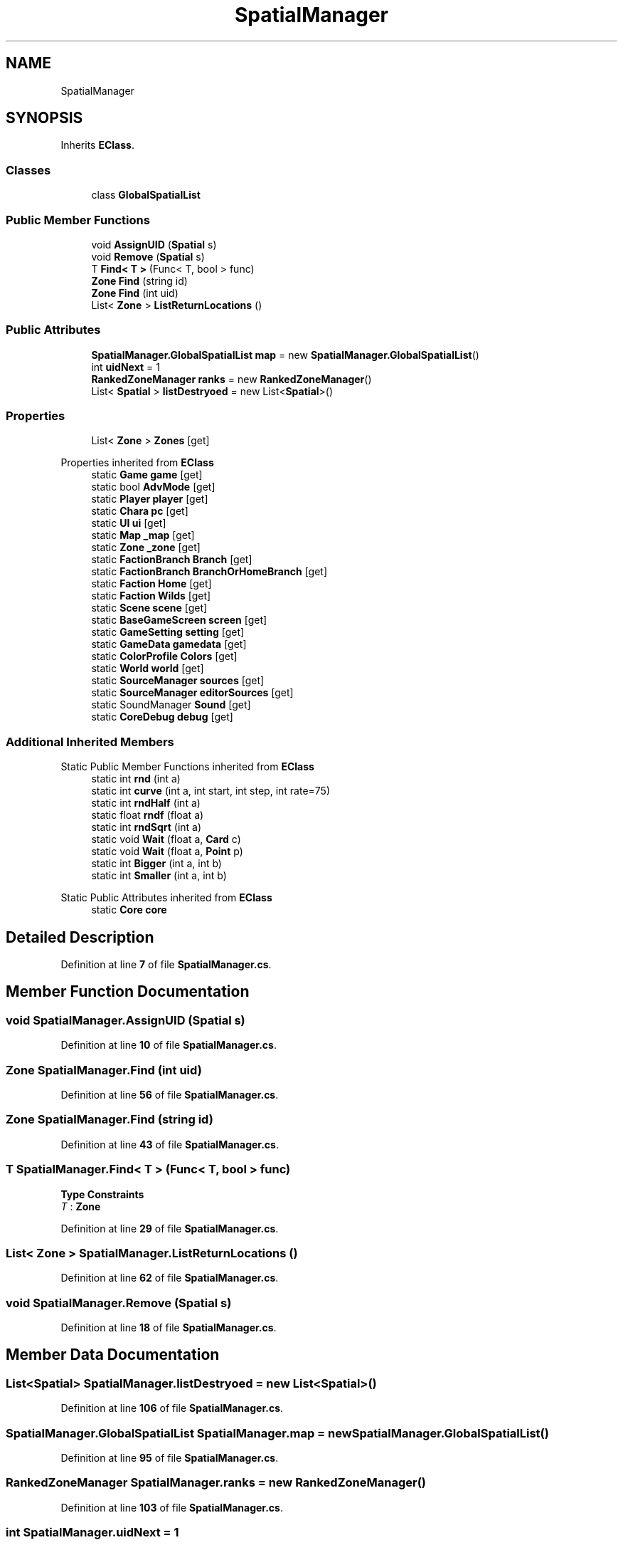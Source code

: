 .TH "SpatialManager" 3 "Elin Modding Docs Doc" \" -*- nroff -*-
.ad l
.nh
.SH NAME
SpatialManager
.SH SYNOPSIS
.br
.PP
.PP
Inherits \fBEClass\fP\&.
.SS "Classes"

.in +1c
.ti -1c
.RI "class \fBGlobalSpatialList\fP"
.br
.in -1c
.SS "Public Member Functions"

.in +1c
.ti -1c
.RI "void \fBAssignUID\fP (\fBSpatial\fP s)"
.br
.ti -1c
.RI "void \fBRemove\fP (\fBSpatial\fP s)"
.br
.ti -1c
.RI "T \fBFind< T >\fP (Func< T, bool > func)"
.br
.ti -1c
.RI "\fBZone\fP \fBFind\fP (string id)"
.br
.ti -1c
.RI "\fBZone\fP \fBFind\fP (int uid)"
.br
.ti -1c
.RI "List< \fBZone\fP > \fBListReturnLocations\fP ()"
.br
.in -1c
.SS "Public Attributes"

.in +1c
.ti -1c
.RI "\fBSpatialManager\&.GlobalSpatialList\fP \fBmap\fP = new \fBSpatialManager\&.GlobalSpatialList\fP()"
.br
.ti -1c
.RI "int \fBuidNext\fP = 1"
.br
.ti -1c
.RI "\fBRankedZoneManager\fP \fBranks\fP = new \fBRankedZoneManager\fP()"
.br
.ti -1c
.RI "List< \fBSpatial\fP > \fBlistDestryoed\fP = new List<\fBSpatial\fP>()"
.br
.in -1c
.SS "Properties"

.in +1c
.ti -1c
.RI "List< \fBZone\fP > \fBZones\fP\fR [get]\fP"
.br
.in -1c

Properties inherited from \fBEClass\fP
.in +1c
.ti -1c
.RI "static \fBGame\fP \fBgame\fP\fR [get]\fP"
.br
.ti -1c
.RI "static bool \fBAdvMode\fP\fR [get]\fP"
.br
.ti -1c
.RI "static \fBPlayer\fP \fBplayer\fP\fR [get]\fP"
.br
.ti -1c
.RI "static \fBChara\fP \fBpc\fP\fR [get]\fP"
.br
.ti -1c
.RI "static \fBUI\fP \fBui\fP\fR [get]\fP"
.br
.ti -1c
.RI "static \fBMap\fP \fB_map\fP\fR [get]\fP"
.br
.ti -1c
.RI "static \fBZone\fP \fB_zone\fP\fR [get]\fP"
.br
.ti -1c
.RI "static \fBFactionBranch\fP \fBBranch\fP\fR [get]\fP"
.br
.ti -1c
.RI "static \fBFactionBranch\fP \fBBranchOrHomeBranch\fP\fR [get]\fP"
.br
.ti -1c
.RI "static \fBFaction\fP \fBHome\fP\fR [get]\fP"
.br
.ti -1c
.RI "static \fBFaction\fP \fBWilds\fP\fR [get]\fP"
.br
.ti -1c
.RI "static \fBScene\fP \fBscene\fP\fR [get]\fP"
.br
.ti -1c
.RI "static \fBBaseGameScreen\fP \fBscreen\fP\fR [get]\fP"
.br
.ti -1c
.RI "static \fBGameSetting\fP \fBsetting\fP\fR [get]\fP"
.br
.ti -1c
.RI "static \fBGameData\fP \fBgamedata\fP\fR [get]\fP"
.br
.ti -1c
.RI "static \fBColorProfile\fP \fBColors\fP\fR [get]\fP"
.br
.ti -1c
.RI "static \fBWorld\fP \fBworld\fP\fR [get]\fP"
.br
.ti -1c
.RI "static \fBSourceManager\fP \fBsources\fP\fR [get]\fP"
.br
.ti -1c
.RI "static \fBSourceManager\fP \fBeditorSources\fP\fR [get]\fP"
.br
.ti -1c
.RI "static SoundManager \fBSound\fP\fR [get]\fP"
.br
.ti -1c
.RI "static \fBCoreDebug\fP \fBdebug\fP\fR [get]\fP"
.br
.in -1c
.SS "Additional Inherited Members"


Static Public Member Functions inherited from \fBEClass\fP
.in +1c
.ti -1c
.RI "static int \fBrnd\fP (int a)"
.br
.ti -1c
.RI "static int \fBcurve\fP (int a, int start, int step, int rate=75)"
.br
.ti -1c
.RI "static int \fBrndHalf\fP (int a)"
.br
.ti -1c
.RI "static float \fBrndf\fP (float a)"
.br
.ti -1c
.RI "static int \fBrndSqrt\fP (int a)"
.br
.ti -1c
.RI "static void \fBWait\fP (float a, \fBCard\fP c)"
.br
.ti -1c
.RI "static void \fBWait\fP (float a, \fBPoint\fP p)"
.br
.ti -1c
.RI "static int \fBBigger\fP (int a, int b)"
.br
.ti -1c
.RI "static int \fBSmaller\fP (int a, int b)"
.br
.in -1c

Static Public Attributes inherited from \fBEClass\fP
.in +1c
.ti -1c
.RI "static \fBCore\fP \fBcore\fP"
.br
.in -1c
.SH "Detailed Description"
.PP 
Definition at line \fB7\fP of file \fBSpatialManager\&.cs\fP\&.
.SH "Member Function Documentation"
.PP 
.SS "void SpatialManager\&.AssignUID (\fBSpatial\fP s)"

.PP
Definition at line \fB10\fP of file \fBSpatialManager\&.cs\fP\&.
.SS "\fBZone\fP SpatialManager\&.Find (int uid)"

.PP
Definition at line \fB56\fP of file \fBSpatialManager\&.cs\fP\&.
.SS "\fBZone\fP SpatialManager\&.Find (string id)"

.PP
Definition at line \fB43\fP of file \fBSpatialManager\&.cs\fP\&.
.SS "T SpatialManager\&.Find< T > (Func< T, bool > func)"

.PP
\fBType Constraints\fP
.TP
\fIT\fP : \fI\fBZone\fP\fP
.PP
Definition at line \fB29\fP of file \fBSpatialManager\&.cs\fP\&.
.SS "List< \fBZone\fP > SpatialManager\&.ListReturnLocations ()"

.PP
Definition at line \fB62\fP of file \fBSpatialManager\&.cs\fP\&.
.SS "void SpatialManager\&.Remove (\fBSpatial\fP s)"

.PP
Definition at line \fB18\fP of file \fBSpatialManager\&.cs\fP\&.
.SH "Member Data Documentation"
.PP 
.SS "List<\fBSpatial\fP> SpatialManager\&.listDestryoed = new List<\fBSpatial\fP>()"

.PP
Definition at line \fB106\fP of file \fBSpatialManager\&.cs\fP\&.
.SS "\fBSpatialManager\&.GlobalSpatialList\fP SpatialManager\&.map = new \fBSpatialManager\&.GlobalSpatialList\fP()"

.PP
Definition at line \fB95\fP of file \fBSpatialManager\&.cs\fP\&.
.SS "\fBRankedZoneManager\fP SpatialManager\&.ranks = new \fBRankedZoneManager\fP()"

.PP
Definition at line \fB103\fP of file \fBSpatialManager\&.cs\fP\&.
.SS "int SpatialManager\&.uidNext = 1"

.PP
Definition at line \fB99\fP of file \fBSpatialManager\&.cs\fP\&.
.SH "Property Documentation"
.PP 
.SS "List<\fBZone\fP> SpatialManager\&.Zones\fR [get]\fP"

.PP
Definition at line \fB83\fP of file \fBSpatialManager\&.cs\fP\&.

.SH "Author"
.PP 
Generated automatically by Doxygen for Elin Modding Docs Doc from the source code\&.
